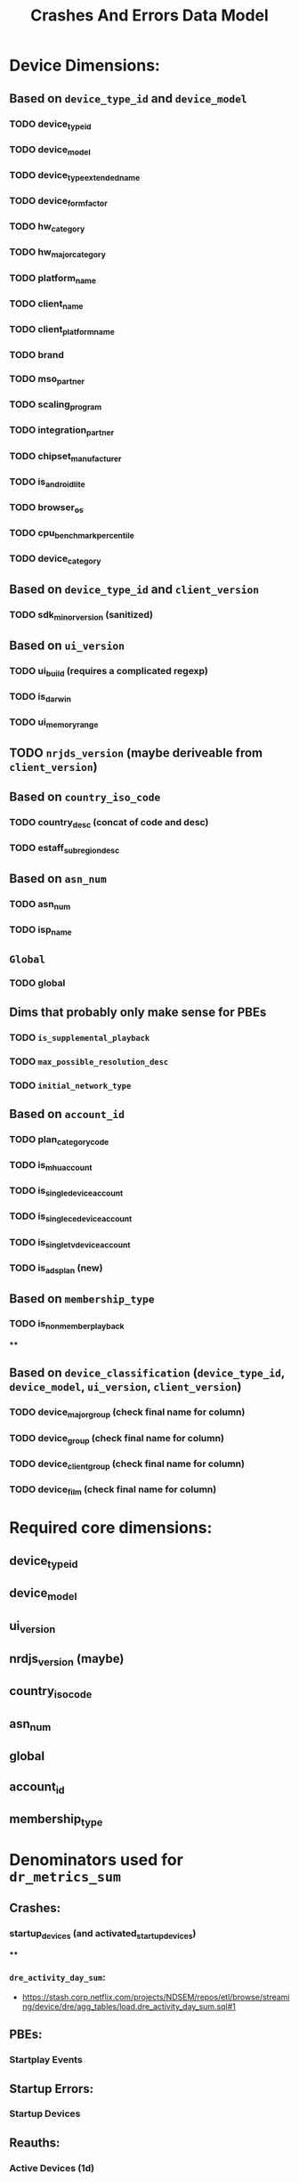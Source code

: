 #+filetags: project
 :PROPERTIES:
:ID:       c0ba70ca-42af-4694-9796-b78fdfab738e
:END:
#+title: Crashes And Errors Data Model

* Device Dimensions:
** Based on =device_type_id= and =device_model=
*** TODO device_type_id
*** TODO device_model
*** TODO device_type_extended_name
*** TODO device_form_factor
*** TODO hw_category
*** TODO hw_major_category
*** TODO platform_name
*** TODO client_name
*** TODO client_platform_name
*** TODO brand
*** TODO mso_partner
*** TODO scaling_program
*** TODO integration_partner
*** TODO chipset_manufacturer
*** TODO is_android_lite
*** TODO browser_os
*** TODO cpu_benchmark_percentile
*** TODO device_category
** Based on =device_type_id= and =client_version=
*** TODO sdk_minor_version (sanitized)
** Based on =ui_version=
*** TODO ui_build (requires a complicated regexp)
*** TODO is_darwin
*** TODO ui_memory_range
** TODO =nrjds_version= (maybe deriveable from =client_version=)
** Based on =country_iso_code=
*** TODO country_desc (concat of code and desc)
*** TODO estaff_subregion_desc
** Based on =asn_num=
*** TODO asn_num
*** TODO isp_name
** =Global=
*** TODO global
** Dims that probably only make sense for PBEs
*** TODO =is_supplemental_playback=
*** TODO =max_possible_resolution_desc=
*** TODO =initial_network_type=
** Based on =account_id=
*** TODO plan_category_code
*** TODO is_mhu_account
*** TODO is_single_device_account
*** TODO is_single_ce_device_account
*** TODO is_single_tv_device_account
*** TODO is_ads_plan (new)
** Based on =membership_type=
*** TODO is_nonmember_playback
****
** Based on =device_classification= (=device_type_id=, =device_model=, =ui_version=, =client_version=)
*** TODO device_major_group (check final name for column)
*** TODO device_group (check final name for column)
*** TODO device_client_group (check final name for column)
*** TODO device_film (check final name for column)

* Required core dimensions:
** device_type_id
** device_model
** ui_version
** nrdjs_version (maybe)
** country_iso_code
** asn_num
** global
** account_id
** membership_type

* Denominators used for =dr_metrics_sum=
** Crashes:
*** startup_devices (and activated_startup_devices)
****
*** =dre_activity_day_sum=:
- https://stash.corp.netflix.com/projects/NDSEM/repos/etl/browse/streaming/device/dre/agg_tables/load.dre_activity_day_sum.sql#1
** PBEs:
*** Startplay Events
** Startup Errors:
*** Startup Devices
** Reauths:
*** Active Devices (1d)
* Strategy:
Given the large number of columns we need mirrored in both datasets, we probably are best building two data sources and then querying them separately at read in time.  We then will need to "join" them on the client side.

This is annoying in the sense that it propogates the broad column many times and duplicates data, but since there is no issue with aggregating over breakdown now (we can do that at query time), the denominator table, while broad, should be relatively easy to query.

This means, in practice, we only need two tables -- one that provides startup events and one that gives startplay events.

* Status:
** startup_activity_sum:
    Started to make this, but the query seems to take 7 hours to run.  This probably has to do with the join to both =esn_d= and =account_d= and then the following joins to =plan_d=.   I wonder if doing the =esn= join first, then doing the other joins as a second pass may work.

    Could the issue be that since the join key to get =plan= information is joining based on =plan_id=, if we do the account join first and then do the =plan_id= in the enrichment phase.

    Looking at the execution plan, we're having an issue with a large map.  These seems to be the map that brings in the =plan_id= from =dse.account_d=.  This makes sense, as it's a massive join.  If we remove the plan dimensions we want to look at, we could probably reduce the time it takes to do this join, but that would remove all plan information from the dashboard.  The main one of interest is likely something that tells us if this is an /ads/ plan.  I am tempted to let this run and see how long it takes to do the join. The join to =dse.plan_d= and =dse.plan_rollup_d= should be much faster, so I am expecting this to be the bottleneck of the pipeline.

    That said, this will probably be an issue for all of the joins when making both the numerator and denominator datasets, so the question is if this is something we want to pay over and over again.

    After removing the account grain join, things were still taking quite a long time. Looking at the execution history for [[https://data.netflix.net/workflows/prod:str.sa.cli.dre_activity_day_sum][dre_activity_day_sum]], it seems that job only takes 30-40m to run -- this is including a count distinct step that our current testing isn't using.  Options are that not dumping it to a table is making things take longer or that the config is making things take longer.   The config used by that job includes
    #+begin_src yml
conf:
    spark.sql.shuffle.partitions: 150
    spark.shuffle.io.preferDirectBufs: 'false'
    spark.yarn.executor.memoryOverhead: 2g
    #+end_src

    I am trying a test execution of the query in BDP using that config.

    After running the full aggregate without account_id based metrics, the aggregate still took over 9 hours to run.  This was identified likely being due to the aggregation phase (the count distinct portion).  We also realized that metrics such as =ui_version= likely rev often meaning the count distinct over that dimension makes it problematic when summing.  To remedy this, we decided to skip the count distinct portion and instead rely on a HLL-based sketch at ingestion time. The next attempt to run the aggregate uses this method (again without the account information) and the same settings used above.

    +If this succeeds in a relatively normal amount of time, we will try to re-implement the account_id join without the aggregation and see if that is a workable solution.+ It took forever still.  Now, resorting to trying to do it without the group by. This will mean the aggregation will need to happen on ingestion, which I suspect will be long, but who knows.

    Queries in general seem to be running very slowly.  This is confusing to me since the base query that is used to generate the =dre_activity_day_sum= only takes 20 minutes and includes a COUNT(DISTINCT).  This leads me to think the problem must either be in my other joins or in the includes of some of the other dimensions (namely =ui_build=).

    #+begin_src sql
SELECT
    COUNT(1) as row_cnt
FROM
(
SELECT
    device_type_id,
    device_model,
    client_version,
    COUNT(1)
FROM
    vault.scl_f
WHERE
    utc_date = 20230801
    and scl_type in ('appboot', 'startplay')
GROUP BY 1, 2, 3
)
    #+end_src

Returns 1,668,997 rows.   This is not crazy.

#+begin_src sql
SELECT
    COUNT(1) as row_cnt
FROM
(
SELECT
    device_type_id,
    device_model,
    client_version,
    ui_version,
    COUNT(1)
FROM
    vault.scl_f
WHERE
    utc_date = 20230801
    and scl_type in ('appboot', 'startplay')
GROUP BY 1, 2, 3,4
)
#+end_src

Including the ui_version into the query changes this row count to: 77,843,461.

If the slowest part of the process is really the join to =device_esn_d= then, could we do that join first?  Given that we want to count ESNs that may occur in multiple =ui_builds= (based on =ui_version=) only once, it seems the logical thing to do here would be to simply do the transform without a group by. Why is that taking so long?

Could it be the same reason we have issues with the playback_f jobs? Should we try and reduce the volume into the smaller chunks here?

Can we successfully load an hour of data?

Work around idea:  =scl_curated_f= includes appboot, and =scl_playback_f= includes startplay.  They both also include =esn_first_activation_ts= which eliminates the need to go to =device_esn_d=.  We would need to do a UNION ALL between the two since both types are not in the same table, but this should be relatively easy.

I just realized we still have an account_id join to get the MHU data.  This means we will be hit pretty hard regardless.  This may be a reason to run the 24 jobs like we do for playback and then ingesting them. We have a job of a full day aggregation running now.  Note that it's purely an enrichement job, there is no group by included.

The job with no group by but including the join to the MHU data (on =account_id=) results in a job that takes 7 hours to run even without the =device_esn_d= join.  Because of this, I am going to the 24 job approach.  I have added back the =account_d= join, we will see how long that takes to run.  This job took 19 minutes to finish.

In the end, we went with a strategy that uses the 24 jobs per day and also enriches with the =account_d= dimensions.

* Playback error source of truth:

 Playback errors can be sourced from either =vault.scl_playback_error_session_f= or from playback_f, but playback_f doesn't include some dimensions of interest. But scl_playback_error_session_f doesn't have =is_live_playback=. Given we want reason, we should use =scl_playback_error_session_f=

 Specific dimensions we want here:
 * =is_ad_eligible=
 * =is_policy_error=
 * =primary_error_type=
 * =is_supplemental=

* Playback denominator:

 We need all the same dimensions (except =is_policy_error= and =primary_error_type=) for this. So =is_supplemental= and =is_ad_eligible=. To future proof things we probably should also add =is_live_playback= and when that is added to =scl_playback_error_session_f= we can incorportate that into the numerator

* Reauth Denominator

We don't want to inflate the denominator for reauths by every background device in a day (devices that had the 8 hour app boot for example).  Looking at all =startplay= devices is probably better (regardless of if the playback was supplemental or not).

* Crash & Error Agg Numerator:

I'm seeing a lot of crashes and errors getting a =vesn= set to --.  This is problematic as it means count distincts will dramatically underestimate the number of issues.  For crashes, we rectified this by using esn instead of vesn since that's not as problematic.   Checking the reauths and startup errors to see if the problem is systemic across all logblobs logging.  If that's the case *we need to ensure that we are using esn everywhere including the the denominator calculation (which initially was using vesn)*.

Looking at the breakdown of vesn/reason, it's mostly the startup errors that are missing vesn.  The question is then how does the denominator fair? Not good. I changed this to use esn as well


* Current todo list:
** TODO run updated denominator for startup and check the vesn max
** TODO run new denominator for startplay and check the vesn distribution
** TODO run crash and error
** TODO add startplay denominator to the druid ingestion
** TODO add crash & error and startplay denominator to the yaml file
** TODO create the playback error numerator
** TODO add playback error numerator to druid ingestion
** TODO add playback error to the yaml
